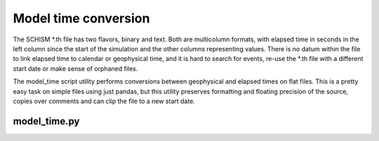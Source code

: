 Model time conversion
=====================

The SCHISM \*\.th file has two flavors, binary and text. Both are multicolumn formats,
with elapsed time in seconds in the left column since the start of the simulation
and the other columns representing values. 
There is no datum within the file to link elapsed time to calendar or geophysical time, 
and it is hard to search for events, re-use the \*.th file with a different 
start date or make sense of orphaned files.

The model_time script utility performs conversions between geophysical
and elapsed times on flat files. This is a pretty easy task on simple files using
just pandas, but this utility preserves formatting and floating precision of the source, 
copies over comments and can clip the file to a new start date. 

model_time.py
-------------

.. argparse::
    :module: schimpy.model_time
    :func: create_arg_parser
    :prog: model_time
    